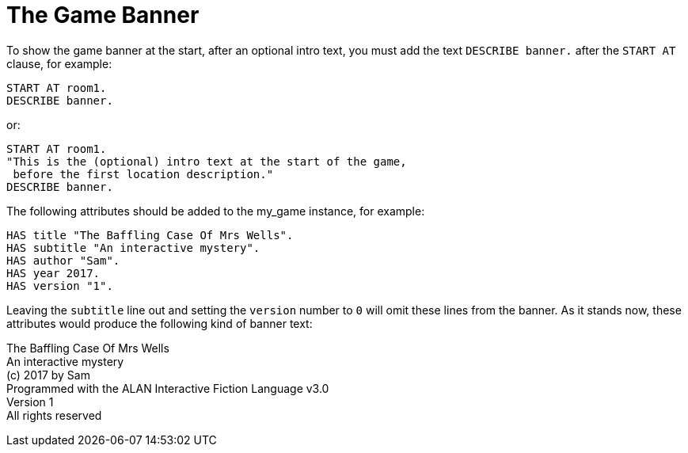 ////
********************************************************************************
*                                                                              *
*                     ALAN Standard Library User's Manual                      *
*                                                                              *
*                    PART Getting Started » The Game Banner                    *
*                                                                              *
********************************************************************************
////


[[ch.game-banner]]
= The Game Banner

To show the game banner at the start, after an optional intro text, you must add the text `DESCRIBE banner.` after the `START AT` clause, for example:

[source,alan]
--------------------------------------------------------------------------------
START AT room1.
DESCRIBE banner.
--------------------------------------------------------------------------------

or:

[source,alan]
--------------------------------------------------------------------------------
START AT room1.
"This is the (optional) intro text at the start of the game,
 before the first location description."
DESCRIBE banner.
--------------------------------------------------------------------------------

The following attributes should be added to the my_game instance, for example:

[source,alan]
--------------------------------------------------------------------------------
HAS title "The Baffling Case Of Mrs Wells".
HAS subtitle "An interactive mystery".
HAS author "Sam".
HAS year 2017.
HAS version "1".
--------------------------------------------------------------------------------

Leaving the `subtitle` line out and setting the `version` number to `0` will omit these lines from the banner.
As it stands now, these attributes would produce the following kind of banner text:

[example,role="gametranscript"]
================================================================================
The Baffling Case Of Mrs Wells +
An interactive mystery +
(c) 2017 by Sam +
Programmed with the ALAN Interactive Fiction Language v3.0 +
Version 1 +
All rights reserved
================================================================================

// PAGE 100 //


// EOF //

